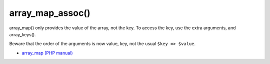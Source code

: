 .. _array_map_assoc():

array_map_assoc()
-----------------

.. meta::
	:description:
		array_map_assoc(): array_map() only provides the value of the array, not the key.
	:twitter:card: summary_large_image
	:twitter:site: @exakat
	:twitter:title: array_map_assoc()
	:twitter:description: array_map_assoc(): array_map() only provides the value of the array, not the key
	:twitter:creator: @exakat
	:twitter:image:src: https://php-tips.readthedocs.io/en/latest/_images/array_map_assoc.png
	:og:image: https://php-tips.readthedocs.io/en/latest/_images/array_map_assoc.png
	:og:title: array_map_assoc()
	:og:type: article
	:og:description: array_map() only provides the value of the array, not the key
	:og:url: https://php-tips.readthedocs.io/en/latest/tips/array_map_assoc.html
	:og:locale: en

.. raw:: html

	<script type="application/ld+json">{"@context":"https:\/\/schema.org","@graph":[{"@type":"WebPage","@id":"https:\/\/php-tips.readthedocs.io\/en\/latest\/tips\/array_map_assoc.html","url":"https:\/\/php-tips.readthedocs.io\/en\/latest\/tips\/array_map_assoc.html","name":"array_map_assoc()","isPartOf":{"@id":"https:\/\/www.exakat.io\/"},"datePublished":"Sun, 03 Nov 2024 09:19:28 +0000","dateModified":"Sun, 03 Nov 2024 09:19:28 +0000","description":"array_map() only provides the value of the array, not the key","inLanguage":"en-US","potentialAction":[{"@type":"ReadAction","target":["https:\/\/php-tips.readthedocs.io\/en\/latest\/tips\/array_map_assoc.html"]}]},{"@type":"WebSite","@id":"https:\/\/www.exakat.io\/","url":"https:\/\/www.exakat.io\/","name":"Exakat","description":"Smart PHP static analysis","inLanguage":"en-US"}]}</script>

array_map() only provides the value of the array, not the key. To access the key, use the extra arguments, and array_keys().

Beware that the order of the arguments is now value, key, not the usual ``$key => $value``.

.. image:: ../images/array_map_assoc.png

* `array_map (PHP manual) <https://www.php.net/manual/en/function.array_map.php>`_


